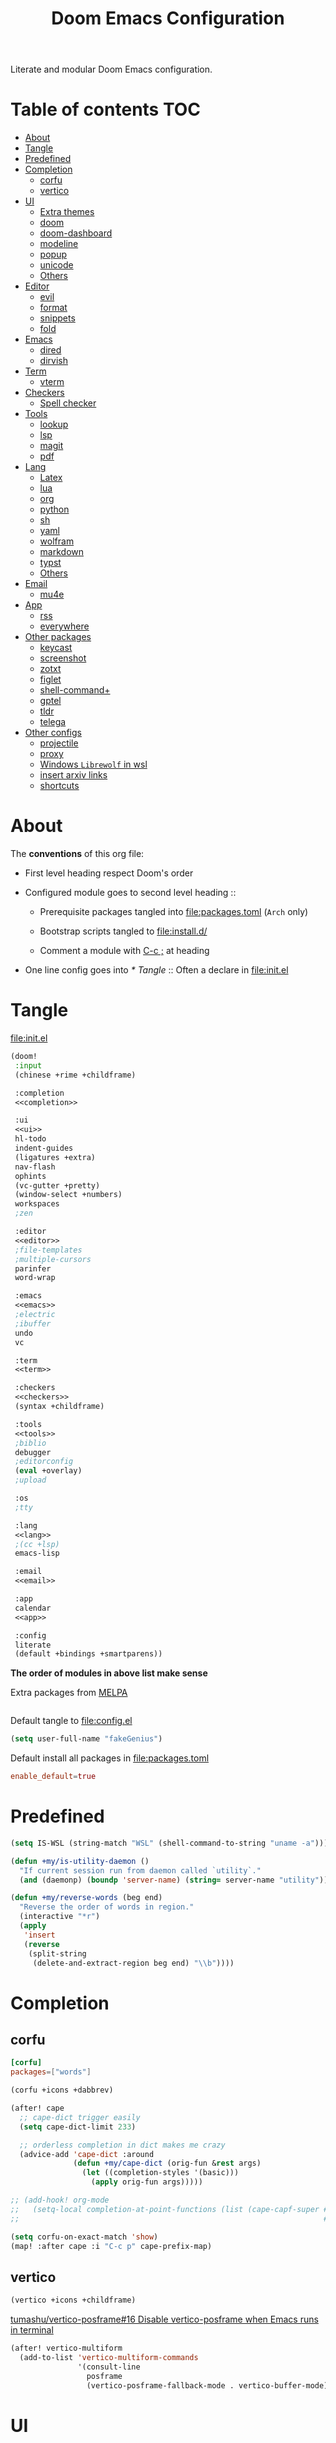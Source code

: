 #+TITLE: Doom Emacs Configuration

Literate and modular Doom Emacs configuration.

* Table of contents :TOC:
- [[#about][About]]
- [[#tangle][Tangle]]
- [[#predefined][Predefined]]
- [[#completion][Completion]]
  - [[#corfu][corfu]]
  - [[#vertico][vertico]]
- [[#ui][UI]]
  - [[#extra-themes][Extra themes]]
  - [[#doom][doom]]
  - [[#doom-dashboard][doom-dashboard]]
  - [[#modeline][modeline]]
  - [[#popup][popup]]
  - [[#unicode][unicode]]
  - [[#others][Others]]
- [[#editor][Editor]]
  - [[#evil][evil]]
  - [[#format][format]]
  - [[#snippets][snippets]]
  - [[#fold][fold]]
- [[#emacs][Emacs]]
  - [[#dired][dired]]
  - [[#dirvish][dirvish]]
- [[#term][Term]]
  - [[#vterm][vterm]]
- [[#checkers][Checkers]]
  - [[#spell-checker][Spell checker]]
- [[#tools][Tools]]
  - [[#lookup][lookup]]
  - [[#lsp][lsp]]
  - [[#magit][magit]]
  - [[#pdf][pdf]]
- [[#lang][Lang]]
  - [[#latex][Latex]]
  - [[#lua][lua]]
  - [[#org][org]]
  - [[#python][python]]
  - [[#sh][sh]]
  - [[#yaml][yaml]]
  - [[#wolfram][wolfram]]
  - [[#markdown][markdown]]
  - [[#typst][typst]]
  - [[#others-1][Others]]
- [[#email][Email]]
  - [[#mu4e][mu4e]]
- [[#app][App]]
  - [[#rss][rss]]
  - [[#everywhere][everywhere]]
- [[#other-packages][Other packages]]
  - [[#keycast][keycast]]
  - [[#screenshot][screenshot]]
  - [[#zotxt][zotxt]]
  - [[#figlet][figlet]]
  - [[#shell-command][shell-command+]]
  - [[#gptel][gptel]]
  - [[#tldr][tldr]]
  - [[#telega][telega]]
- [[#other-configs][Other configs]]
  - [[#projectile][projectile]]
  - [[#proxy][proxy]]
  - [[#windows-librewolf-in-wsl][Windows =Librewolf= in wsl]]
  - [[#insert-arxiv-links][insert arxiv links]]
  - [[#shortcuts][shortcuts]]

* About
The *conventions* of this org file:
- First level heading respect Doom's order

- Configured module goes to second level heading ::
  - Prerequisite packages tangled into [[file:packages.toml]] (=Arch= only)

  - Bootstrap scripts tangled to [[file:install.d/]]

  - Comment a module with [[kbd:][C-c ;]] at heading

- One line config goes into [[* Tangle]] ::
  Often a declare in [[file:init.el]]

* Tangle
[[file:init.el]]
#+begin_src emacs-lisp :tangle init.el :noweb tangle :shebang ";;; init.el -*- lexical-binding: t; -*-\n"
(doom!
 :input
 (chinese +rime +childframe)

 :completion
 <<completion>>

 :ui
 <<ui>>
 hl-todo
 indent-guides
 (ligatures +extra)
 nav-flash
 ophints
 (vc-gutter +pretty)
 (window-select +numbers)
 workspaces
 ;zen

 :editor
 <<editor>>
 ;file-templates
 ;multiple-cursors
 parinfer
 word-wrap

 :emacs
 <<emacs>>
 ;electric
 ;ibuffer
 undo
 vc

 :term
 <<term>>

 :checkers
 <<checkers>>
 (syntax +childframe)

 :tools
 <<tools>>
 ;biblio
 debugger
 ;editorconfig
 (eval +overlay)
 ;upload

 :os
 ;tty

 :lang
 <<lang>>
 ;(cc +lsp)
 emacs-lisp

 :email
 <<email>>

 :app
 calendar
 <<app>>

 :config
 literate
 (default +bindings +smartparens))
#+end_src
*The order of modules in above list make sense*

Extra packages from [[https://melpa.org][MELPA]]
#+begin_src emacs-lisp :tangle packages.el :shebang ";; -*- no-byte-compile: t; -*-\n"
#+end_src

#+PROPERTY: header-args:emacs-lisp :results none
Default tangle to [[file:config.el]]
#+begin_src emacs-lisp :shebang ";;; $DOOMDIR/config.el -*- lexical-binding: t; -*-\n"
(setq user-full-name "fakeGenius")
#+end_src

Default install all packages in [[file:packages.toml]]
#+PROPERTY: header-args:toml :tangle packages.toml
#+begin_src toml
enable_default=true
#+end_src

* Predefined
#+begin_src emacs-lisp
(setq IS-WSL (string-match "WSL" (shell-command-to-string "uname -a")))
#+end_src

#+begin_src emacs-lisp
(defun +my/is-utility-daemon ()
  "If current session run from daemon called `utility`."
  (and (daemonp) (boundp 'server-name) (string= server-name "utility")))
#+end_src

#+begin_src emacs-lisp
(defun +my/reverse-words (beg end)
  "Reverse the order of words in region."
  (interactive "*r")
  (apply
   'insert
   (reverse
    (split-string
     (delete-and-extract-region beg end) "\\b"))))
#+end_src

* Completion
** corfu
#+begin_src toml
[corfu]
packages=["words"]
#+end_src

#+begin_src emacs-lisp :tangle no :noweb-ref completion
(corfu +icons +dabbrev)
#+end_src

#+begin_src emacs-lisp
(after! cape
  ;; cape-dict trigger easily
  (setq cape-dict-limit 233)

  ;; orderless completion in dict makes me crazy
  (advice-add 'cape-dict :around
              (defun +my/cape-dict (orig-fun &rest args)
                (let ((completion-styles '(basic)))
                  (apply orig-fun args)))))

;; (add-hook! org-mode
;;   (setq-local completion-at-point-functions (list (cape-capf-super #'yasnippet-capf
;;                                                                    #'cape-dabbrev #'cape-dict))))
#+end_src

#+begin_src emacs-lisp
(setq corfu-on-exact-match 'show)
(map! :after cape :i "C-c p" cape-prefix-map)
#+end_src

** COMMENT company
+ [ ] fix scroll bar width

=company-ispell= needs word dictionary
#+begin_src toml
[company]
packages=["words"]
#+end_src

#+begin_src emacs-lisp :tangle no :noweb-ref completion
(company +childframe)
#+end_src

** vertico
#+begin_src emacs-lisp :tangle no :noweb-ref completion
(vertico +icons +childframe)
#+end_src

[[https://github.com/tumashu/vertico-posframe/issues/16][tumashu/vertico-posframe#16 Disable vertico-posframe when Emacs runs in terminal]]
#+begin_src emacs-lisp
(after! vertico-multiform
  (add-to-list 'vertico-multiform-commands
               '(consult-line
                 posframe
                 (vertico-posframe-fallback-mode . vertico-buffer-mode))))
#+end_src

* UI
** Extra themes
#+begin_src emacs-lisp :tangle packages.el
(package! ewal-doom-themes)
#+end_src

#+begin_src emacs-lisp
(use-package! ewal-doom-themes)
#+end_src

load wal theme from command line
#+begin_src fish :tangle no
emacs-client -e "(load-theme 'ewal-doom-themes t)"
#+end_src

** doom
#+begin_src emacs-lisp :tangle no :noweb-ref ui
doom
#+end_src

#+begin_src toml
[doom]
packages=[
    "ttf-lxgw-wenkai",      # fixed-patch-serif font
    "ttf-sarasa-gothic-sc", # variable-pitch-font
    "ttf-firacode-nerd"     # for org section 1-2 and lambda
]
#+end_src

*** Themes
restore last selected theme
#+begin_src emacs-lisp
(defun load-in-doom-dir (file-name &optional dir)
  (let* ((dir (or dir doom-user-dir))
         (full-name (expand-file-name file-name dir)))
    (if (file-exists-p full-name)
        (load full-name))))

(load-in-doom-dir "theme.el" doom-cache-dir)
#+end_src

difficult to choose theme? random it
#+begin_src emacs-lisp
(defun +my/random-theme ()
  (interactive)
  (let* ((all-themes (custom-available-themes))
         (next-theme (nth (random (length all-themes)) all-themes)))
    (consult-theme next-theme)))

(map! :leader
      (:prefix "t"
       :desc "Random theme" "t" #'+my/random-theme))
#+end_src

track current theme for later load
#+begin_src emacs-lisp
(defun +my/save-theme (prev new-theme &rest args)
  (let
      ((theme-config-file (expand-file-name "theme.el" doom-cache-dir)))
    (write-region
     (format "(setq doom-theme '%s)\n" new-theme) nil theme-config-file)
    (message "Switch to theme: %s" new-theme)))

(add-variable-watcher 'doom-theme #'+my/save-theme)
#+end_src

*** Fonts
*bold* /italic/ _underline_ +stride+

Set default font size, =WSL= currently not aware dpi settings in
[[file:~/.Xresources]] while float size makes it work on Linux.
[[https://github.com/doomemacs/doomemacs/issues/6131][doomemacs/doomemacs#6131 DPI settings are not respected by "setq doom-font"]]

[[https://github.com/doomemacs/doomemacs/blob/master/docs/faq.org#change-my-fonts][Change my fonts - doom/docs/faq]]
#+begin_src emacs-lisp
(setq +my/font-size (* (if IS-WSL 2 1) 12.0))

(setq doom-font (font-spec :family "Maple NF" :size +my/font-size)
      ;; for quotes in info
      doom-serif-font (font-spec :family "Source Serif Pro" :size +my/font-size)
      ;; for vairable-pitch-mode in text mode
      doom-variable-pitch-font (font-spec :family "Open Sans" :size +my/font-size)
      ;; doom-emoji-font (font-spec :family "Noto Color Emoji")
      doom-symbol-font (font-spec :family "FiraCode Nerd Font"))
#+end_src
Prefer italic comment font

- [ ] fix italic not applied on vertico pos-frame
#+begin_src emacs-lisp
(defun +my/set-comment-font ()
  (set-face-font 'font-lock-comment-face (font-spec :family "Maple NF" :slant 'italic)))

(add-hook 'doom-load-theme-hook #'+my/set-comment-font 90)
#+end_src

Load font setting when (re)load theme
#+begin_src emacs-lisp :tangle no
(add-hook 'doom-load-theme-hook #'doom-init-fonts-h)
#+end_src

** COMMENT emacs-gfs
- [[https://emacs.stackexchange.com/questions/29511/text-scale-for-all-faces-in-buffer][text-scale for all faces in buffer - Emacs Stack Exchange]]
- [[https://so.nwalsh.com/2020/01/08-gfs][Emacs “Global Face Scaling”]]
- [[https://github.com/doomemacs/doomemacs/issues/4211][doomemacs/doomemacs#4211 Make `doom/increase-font-size` to adjust more fonts]]

#+begin_src emacs-lisp :tangle packages.el
(package! emacs-gfs
  :recipe (:host github
           :repo "ndw/emacs-gfs"))
#+end_src
Conflict with [[var:nerd-icons-scale-factor]]

Visual effect preview
#+begin_src python :tangle no
Emacs is the advanced, extensible, customizable, self-documenting editor.
# Emacs is the advanced, extensible, customizable, self-documenting editor.
# Emacs 是一款可扩展可自定义且自带文档的高级editor.
#+end_src

- [ ] display =text-scale-mode-amount= in mode-line
#+begin_src emacs-lisp
;; set a rescale font to cjk charset fonts,
;; so no explicit font size is needed
;; rescale doom-font cause bold font size != regular
(dolist (rescales '(("Ubuntu" . 1.05)
                    ("mononoki" . 1.00)
                    ("Cascadia" . 0.95)
                    ("Sarasa" . 0.95)
                    ("Symbols" . 0.85)
                    ("Kosefont" . 1.10)
                    ("小濑字体" . 1.10)))
  (push rescales face-font-rescale-alist))

(use-package! emacs-gfs
  :config
  (setq gfs/default-face-height 140)
  (setq gfs/resizeable-ignore-faces nil)
  :bind
  (:map evil-normal-state-map
        ("C--" . gfs/shrink-faces)
        ("C-=" . gfs/magnify-faces)))
#+end_src

- [ ] fix font scale in big-font/zen mode
  [[https://emacs.stackexchange.com/a/47092][How to automatically remove a hook provided by a minor mode after disabling t...]]

** doom-dashboard
#+begin_src emacs-lisp :tangle no :noweb-ref ui
doom-dashboard
#+end_src

- [[https://discourse.doomemacs.org/t/how-to-change-your-splash-screen/57][How to change your splash screen - Configuration - Doom Emacs Discourse]]
- [[https://stackoverflow.com/a/25158644][elisp - Read from a file into a Emacs lisp list - Stack Overflow]]

#+begin_src emacs-lisp
(setq fancy-splash-image (expand-file-name "assets/bitmap_512x.png" doom-user-dir))
#+end_src

#+begin_src emacs-lisp
(defun my-weebery-is-always-greater (splash-file-name)
  (require 's)
  (require 'f)
  (let* ((banner (s-split "\n" (f-read splash-file-name) t))
         (longest-line (apply #'max (mapcar #'length banner))))
    (put-text-property
     (point)
     (dolist (line banner (point))
       (insert (+doom-dashboard--center
                +doom-dashboard--width
                (concat line (make-string (max 0 (- longest-line (length line))) 32)))
               "\n"))
     'face 'doom-dashboard-banner)))

(let ((splash-file-name (expand-file-name "assets/bcc.txt" doom-user-dir)))
  (if (file-exists-p splash-file-name)
    (setq +doom-dashboard-ascii-banner-fn (lambda () (my-weebery-is-always-greater splash-file-name)))))
#+end_src

** modeline
#+begin_src toml
[modeline]
packages=["otf-comicshanns-nerd"]
#+end_src

#+begin_src emacs-lisp :tangle no :noweb-ref ui
modeline
#+end_src

custom doom-modeline font, valid on startup and persist after [[fn:doom/reload-theme]]
#+begin_src emacs-lisp
(defun +my/set-mode-line-font ()
  (set-face-font 'mode-line (font-spec :family "ComicShannsMono Nerd Font" :size (+ +my/font-size 1.5)))
  (set-face-font 'mode-line-inactive (font-spec :family "ComicShannsMono Nerd Font" :size (+ +my/font-size 1.5))))

(add-hook 'doom-load-theme-hook #'+my/set-mode-line-font 90)
#+end_src

[[https://github.com/seagle0128/doom-modeline/issues/194][one single modeline when split]]

** popup
#+begin_src emacs-lisp :tangle no :noweb-ref ui
(popup +defaults)
#+end_src

#+begin_src emacs-lisp
(setq split-width-threshold 120)
#+end_src

Prefer stack at right for following info windows, since they are fill-columned
#+begin_src emacs-lisp
(set-popup-rules!
  '(("^\\*\\([Hh]elp\\|Apropos\\)"  ; help messages
     :side right :size 80 :slot 2 :vslot -8 :select t)
    ("^\\*\\(?:Wo\\)?Man "
     :side right :size 80 :vslot -6 :select t)
    ("^\\*info\\*$"
     :side right :size 80 :slot 2 :vslot 2 :select t)))
#+end_src

** unicode
#+begin_src toml
[unicode]
packages=[
    "quivira",              # org ellipsis ⤵
    "ttf-sarasa-gothic-sc", # ￢
    "ttf-dejavu-nerd",      # org section 3 ✸
    "tex-gyre-fonts"        # ∈
]
#+end_src

#+begin_src emacs-lisp :tangle no :noweb-ref ui
unicode
#+end_src

*** change font by block
To get unicode block name for a character, [[kbd:SPC h ']] on it to get it's lexical
code, and search in [[https://en.wikipedia.org/wiki/Plane_(Unicode)][Plane (Unicode) - Wikipedia]]

Doom's way of change unicode font, but it will be shadowed by
[[fn:doom-init-fonts-h]] if [[var:doom-symbol-font]] is set.
#+begin_src emacs-lisp :tangle no
(after! unicode-fonts
  (dolist (unicode-block '("Letterlike Symbols" "Supplemental Arrows-B"))
    (push "Quivira" (cadr (assoc unicode-block unicode-fonts-block-font-mapping)))))
#+end_src

Add to [[var:after-setting-font-hook]] not work well, font display diffs after
[[fn:doom/reload-theme]]
#+begin_src emacs-lisp :tangle no
(defun +my/unicode-fonts ()
  (dolist (unicode-block '("Letterlike Symbols" "Supplemental Arrows-B"))
    (push "Quivira" (cadr (assoc unicode-block unicode-fonts-block-font-mapping)))))
(add-hook 'after-setting-font-hook #'+my/unicode-fonts 60)
#+end_src

Add hook but with [[fn:set-fontset-font]] succeed
#+begin_src emacs-lisp
(defun +my/unicode-fonts ()
  (dolist (range '((#x2900 . #x297f))) (set-fontset-font t range "Quivira"))
  (dolist (chars '("￢")) ; keywords in code ligatures
     (set-fontset-font t (string-to-char chars) "Sarasa Gothic SC"))
  (dolist (chars '("∈" "∉" "⋃" "∖" "⨂"))
     (set-fontset-font t (string-to-char chars) "TeX Gyre Adventor"))
  (dolist (chars '("𝔹" "ℕ" "ℝ" "𝕊" "ℤ"))
     (set-fontset-font t (string-to-char chars) "Quivira")))
(add-hook 'after-setting-font-hook #'+my/unicode-fonts 60)
#+end_src
see more in [[https://idiocy.org/emacs-fonts-and-fontsets.html][Emacs, fonts and fontsets]]

*** Chinese fonts
- [[https://rongcuid.github.io/posts/2021-04-02-Doom-Emacs-CJK.html][Rongcui Dong's Site - 如何在 Doom Emacs 中设置中文]]
- [[https://github.com/hick/emacs-chinese#org-的中文问题][GitHub - hick/emacs-chinese: Emacs 相关中文问题以及解决方案]]

#+begin_src emacs-lisp
(defun +my/cjk-font ()
  (dolist (charset '(han))
    (set-fontset-font (frame-parameter nil 'font) charset
                      (font-spec :family "Maple SC NF"))))

(add-hook 'after-setting-font-hook #'+my/cjk-font)
#+end_src

** Others
#+begin_src emacs-lisp
(after! nerd-icons
  (setq nerd-icons-scale-factor 0.9))
#+end_src

Transparency
#+begin_src emacs-lisp
(set-frame-parameter (selected-frame) 'alpha '(85 . 50))
(add-to-list 'default-frame-alist '(alpha . (85 . 50)))

(defun toggle-transparency ()
  (interactive)
  (let ((alpha (frame-parameter nil 'alpha)))
    (set-frame-parameter
     nil 'alpha
     (if (eql (cond ((numberp alpha) alpha)
                    ((numberp (cdr alpha)) (cdr alpha))
                    ;; Also handle undocumented (<active> <inactive>) form.
                    ((numberp (cadr alpha)) (cadr alpha)))
              100)
         '(85 . 50) '(100 . 100)))))

(map! :leader
      (:prefix "t"
       :desc "Toggle transparency"    "T" #'toggle-transparency))
#+end_src

Line numbers
#+begin_src emacs-lisp
(setq display-line-numbers-type nil)
#+end_src

notify initial time
#+begin_src emacs-lisp
(defun notify-init-time ()
  (require 'notifications)
  (notifications-notify
   :image-path (expand-file-name "assets/notify.jpg" doom-user-dir)
   :title "Daemon"
   :sound-name "bell"
   :body (format "Initialed in %0.3fs" doom-init-time)))

(if (+my/is-utility-daemon)
  (add-hook 'doom-init-ui-hook #'notify-init-time))
#+end_src

* Editor
** evil
#+begin_src emacs-lisp :tangle no :noweb-ref editor
(evil +everywhere)
#+end_src

#+begin_src emacs-lisp
(after! evil
  (setq evil-kill-on-visual-paste nil)
  ;; Disabling cursor movement when exiting insert mode
  (setq evil-move-cursor-back nil))
#+end_src

** format
#+begin_src emacs-lisp :tangle no :noweb-ref editor
(format +onsave)
#+end_src

- [ ] Add packages from headings in [[* Lang]] section

#+begin_src toml
[format]
packages=[
    "prettier",
    "shfmt",
    "clang-format-static-bin",
    "python-black"
]
#+end_src

** snippets
#+begin_src emacs-lisp :tangle no :noweb-ref editor
snippets
#+end_src

#+begin_src emacs-lisp
(setq +snippets-dir
      (expand-file-name "~/Documents/Templates/snippets"))
#+end_src

** fold
#+begin_src emacs-lisp :tangle no :noweb-ref editor
fold
#+end_src

work for =org-ellipsis= and fold in code mode
#+begin_src emacs-lisp
(setq +fold-ellipsis "⤵")
#+end_src

* Emacs
** dired
#+begin_src emacs-lisp :tangle no :noweb-ref emacs
(dired +dirvish +icons)
#+end_src

#+begin_src emacs-lisp
(after! dired
  (setq delete-by-moving-to-trash t)
  ;; (dired-kill-when-opening-new-dired-buffer t)
  (setq dired-listing-switches
        "-l --almost-all --sort=time --human-readable --time-style=long-iso --group-directories-first --no-group")
  ;; Dirvish respects all the keybindings in `dired-mode-map'
  (map! :map dired-mode-map
        :n "e" #'dired-create-empty-file
        :n "." #'dired-omit-mode))
#+end_src

no =dired-mode= buffers in [[kbd:SPC b b]]
#+begin_src emacs-lisp
(remove-hook 'doom-real-buffer-functions 'doom-dired-buffer-p)
#+end_src

#+begin_src emacs-lisp
(after! dired-x
  ;; Make dired-omit-mode hide all "dotfiles"
  (setq dired-omit-files
        (concat dired-omit-files "\\|^\\..*$")))
#+end_src

Additional syntax highlighting for dired
#+begin_src emacs-lisp
(after! diredfl
  (set-face-attribute 'diredfl-dir-name nil :bold t))
#+end_src

** dirvish
#+begin_src toml
[dirvish]
packages=[
    "fd",
    "imagemagick",
    # "ffmpegthumbnailer", # may require pipewire-jack
    "mediainfo",
    # "tar", # include in =base=
    "unzip"
]
#+end_src

#+begin_src emacs-lisp
(use-package! dirvish
  :commands (dirvish dirvish-side)
  :init
  (map!
   (:leader
    :desc "dirvish" "-" #'dirvish
    :prefix "o"
    :desc "dirvish-side" "s" #'dirvish-side))
  :custom
  (dirvish-side-width 25)
  (dirvish-quick-access-entries
   '(("h" "~/"                          "Home")
     ("d" "~/Downloads/"                "Downloads")
     ("c" "~/.config/"                  "Config")
     ("D" "~/Documents/"                "Documents")
     ("l" "~/lib/"                      "Personal Library")
     ("L" "~/.local/lib/"               "Library")
     ("m" "/mnt/"                       "Mounts")
     ("n" "~/.Nextcloud/"               "Nextcloud")
     ("p" "~/Pictures/"                 "Pictures")
     ("t" "~/.local/share/Trash/files/" "TrashCan")))
  :config
  (dirvish-side-follow-mode)
  (appendq! dirvish-attributes '(collapse git-msg))
  (map!
   :map dirvish-mode-map
   :gn "M-l"  #'dirvish-ls-switches-menu
   :gn "M-m"  #'dirvish-mark-menu
   :gn "M-v"  #'dirvish-vc-menu
   :n "g TAB" #'dirvish-emerge-toggle-current-group
   :gn "o"    #'dirvish-quicksort
   :gn "y"    #'dirvish-yank-menu
   :gn "S"    #'dirvish-cd-into-vterm))
#+end_src

Replace =/home/$user= to =~=
#+begin_src emacs-lisp
(defun +my/home-to-tide (file)
  "Replace /home/$user in FILE to ~."
  (let ((home (getenv "HOME"))
        (file-name (concat file)))
    (if (s-starts-with? home file-name)
        (s-replace home "~" file-name)
      file-name)))

(defun +my/dirvish-copy-file-path (&optional multi-line)
  "Copy filepath of marked files.
If MULTI-LINE, make every path occupy a new line."
  (interactive "P")
  (let* ((files (mapcar #'file-local-name (dired-get-marked-files)))
         (related-files (mapcar #'+my/home-to-tide files))
         (names (mapconcat #'identity related-files (if multi-line "\n" " "))))
    (dirvish--kill-and-echo (if multi-line (concat "\n" names) names))))

(after! dirvish
 (advice-add 'dirvish-copy-file-path :override #'+my/dirvish-copy-file-path))
#+end_src

* Term
** vterm
#+begin_src toml
[vterm]
packages=[
    "libvterm",
    "cmake",
    "inetutils" # =hostname= command
]
#+end_src

#+begin_src emacs-lisp :tangle no :noweb-ref term
vterm
#+end_src

tweak from ~doom doctor~
#+begin_src emacs-lisp :tangle no
(setq shell-file-name (executable-find "bash"))
(setq-default vterm-shell (executable-find "fish"))
(setq-default explicit-shell-file-name (executable-find "fish"))
#+end_src

[[https://emacs.stackexchange.com/questions/24330/have-a-function-to-disable-close-confirmation-on-terms-work-on-all-terms-but-sh][have a function to disable close confirmation on terms. work on all terms but...]]
#+begin_src emacs-lisp
(defun set-no-process-query-on-exit ()
  (let ((proc (get-buffer-process (current-buffer))))
    (when (processp proc)
      (set-process-query-on-exit-flag proc nil))))

(after! vterm
  (if (+my/is-utility-daemon)
      (add-hook 'vterm-mode-hook #'set-no-process-query-on-exit)))
#+end_src

#+begin_src emacs-lisp
(defun +my/vterm-switch ()
  "Switch to vterm buffer in `Term' workspace.
If `Term' workspace not exist, create it.
If no vterm buffer in `Term' workspace, create it."
  (interactive)
  (+workspace-switch "Term" t)
  (let ((vterm-buffer
         ;; return first vterm buffer in `Term' workspace
         (catch 'foo
           (dolist (buffer (+workspace-buffer-list))
             (let ((bn (buffer-name buffer)))
               (when (and bn
                          ;; https://stackoverflow.com/a/2238589
                          (with-current-buffer bn
                            (eq major-mode 'vterm-mode)))
                 (throw 'foo bn))))))
        (display-buffer-alist))
    (if vterm-buffer
        (switch-to-buffer vterm-buffer)
      ;; create vterm buffer if not exist
      (+vterm/here t))))

(map! :leader
 :prefix "TAB"
 :desc "Switch to vterm buffer" "v" #'+my/vterm-switch)
#+end_src

#+begin_src emacs-lisp
(defun +my/vterm-cd-project-root ()
  (interactive)
  (vterm-send-string "cd $PROOT")
  (vterm-send-return))

(after! vterm
  (setq vterm-buffer-name-string "%s - vterm"
        vterm-ignore-blink-cursor nil)
  (map! :leader
        (:prefix "o"
         ;; vterm to current file directory (not project root)
         ;; use `C-Return' to project root
         :desc "Toggle vterm popup" "t" (cmd!! #'+vterm/toggle t)
         :desc "Open vterm here" "T" (cmd!! #'+vterm/here t)))
  ;; TODO fixed-pitch in bpytop like
  ;; (add-hook 'vterm-mode-hook
  ;;           (lambda ()
  ;;             (set (make-local-variable 'buffer-face-mode-face) 'fixed-pitch
  ;;                  (buffer-face-mode t))))
  (define-key vterm-mode-map (kbd "M-q") #'vterm-send-escape)
  (define-key vterm-mode-map [ (control return) ] #'+my/vterm-cd-project-root)
  (dolist (num (number-sequence 0 9))
      (define-key vterm-mode-map (kbd (format "M-%d" num)) nil)))
#+end_src

*** save vterm buffers with command history
[[https://github.com/akermu/emacs-libvterm/issues/666][akermu/emacs-libvterm#666 Integrate with desktop-save-mode]]
[[https://bmag.github.io/2015/12/26/desktop.html][Desktop-Save Mode]]
[[https://github.com/Bad-ptr/persp-mode.el#custom-saveload-buffer-function-example][GitHub - Bad-ptr/persp-mode.el: named perspectives(set of buffers/window conf...]]
[[doom:modules/ui/workspaces/config.el::263][examples in doom config]]

No text properties saved.
#+begin_src emacs-lisp
(after! persp-mode
  ;; vterm
  (persp-def-buffer-save/load
   :mode 'vterm-mode :tag-symbol 'def-vterm-buffer
   :save-vars '(default-directory)
   :save-function (lambda (buf tag vars)
                    (list tag (buffer-name buf) vars
                          (string-trim-right (buffer-string))))
                          ;; no face and other text properties saved
                          ;; (string-trim-right (buffer-substring-no-properties (point-min) (point-max)))))
   :load-function (lambda (savelist &rest _)
                    (cl-destructuring-bind (_ buf-name vars buf-string) savelist
                      (let ((default-directory (alist-get 'default-directory vars)))
                        (require 'vterm)
                        (with-current-buffer (get-buffer-create buf-name)
                          (insert buf-string)
                          (vterm-mode)))))))
#+end_src

*** =S= cd into =dirvish= current directory
like =ranger=
#+begin_src emacs-lisp
(defun dirvish-cd-into-vterm ()
  "Switch into recent vterm buffer, and cd into `default-directory` of dirvish buffer."
  (interactive)
  (let ((cur-dirvish-dir default-directory)
        (vterm-buffer (catch 'foo
                       (dolist (buffer (+workspace-buffer-list))
                         (let ((bn (buffer-name buffer)))
                           (when (and bn
                                      ;; https://stackoverflow.com/a/2238589
                                      (with-current-buffer bn
                                        (eq major-mode 'vterm-mode)))
                             (throw 'foo bn)))))))
    (dirvish-quit)
    (if vterm-buffer
        (let ((cur-vterm-dir (with-current-buffer vterm-buffer
                                  default-directory)))
          (switch-to-buffer vterm-buffer)
          (unless (or (string= cur-vterm-dir cur-dirvish-dir)
                      (not (vterm--safe-send-p)))
            ; NOTE only fish shell support directory jump by dir-name
            ;      add space to ignore command from history
            (vterm-send-string (concat " " (file-relative-name cur-dirvish-dir cur-vterm-dir)))
            (vterm-send-return)))
      (with-temp-buffer (setq-local default-directory cur-dirvish-dir)
                        (+vterm/here t)))))
#+end_src

!!! Just ensure no one type ~rm -rf~ before navigate in =dirvish=.
#+begin_src emacs-lisp
(defun vterm--safe-send-p ()
  "Tell if current point safe to send string (no input after prompt)."
  (let ((flag (save-excursion
                (vterm-reset-cursor-point)
                (evil-collection-vterm-append)
                (vterm--at-prompt-p))))
    (evil-normal-state)
    flag))
#+end_src

* Checkers
** Spell checker
#+begin_src toml
[spell]
packages=["aspell", "aspell-en"]
#+end_src

#+begin_src emacs-lisp :tangle no :noweb-ref checkers
(spell +flyspell
       +everywhere)
#+end_src

** COMMENT grammar
#+begin_src toml
[grammar]
packages=["languagetool"]
#+end_src

#+begin_src emacs-lisp :tangle no :noweb-ref checkers
grammar
#+end_src

disable annoying =writegood-mode=
#+begin_src emacs-lisp :tangle packages.el
(package! writegood-mode
  :disable t)
#+end_src

* Tools
** COMMENT editorconfig
#+begin_src toml
[editorconfig]
packages=["emacs-editorconfig-git"]
#+end_src

#+begin_src emacs-lisp :tangle no :noweb-ref tools
editorconfig
#+end_src

** COMMENT docker
#+begin_src toml
[docker]
packages=["dockfmt"]
#+end_src

#+begin_src emacs-lisp :tangle no :noweb-ref tools
docker
#+end_src

** lookup
#+begin_src toml
[lookup]
packages=["sqlite", "wordnet-cli"]
#+end_src

#+begin_src emacs-lisp :tangle no :noweb-ref tools
(lookup
 +docsets
 +dictionary)
#+end_src

#+begin_src emacs-lisp
(add-to-list '+lookup-provider-url-alist '("Brave" "https://search.brave.com/search?q=%s"))
#+end_src

** lsp
#+begin_src emacs-lisp :tangle no :noweb-ref tools
(lsp +eglot)
#+end_src

** magit
#+begin_src emacs-lisp :tangle no :noweb-ref tools
magit
#+end_src

[[https://github.com/TheLocehiliosan/yadm][GitHub - TheLocehiliosan/yadm: Yet Another Dotfiles Manager]]
[[https://www.reddit.com/r/emacs/comments/gjukb3/yadm_magit/][reddit:yadm+magit]]

#+begin_src emacs-lisp
(use-package! tramp
  :commands yadm-status
  :init
  (defun yadm-status ()
    (interactive)
    (magit-status "/yadm::"))
  (map! :leader
        (:prefix "g"
         :desc "yadm-status" "a" #'yadm-status))
  :config
  (add-to-list 'tramp-methods
               '("yadm"
                 (tramp-remote-shell "/bin/bash")
                 (tramp-remote-shell-args ("-c"))
                 (tramp-login-program "yadm")
                 (tramp-login-args (("enter"))))))
#+end_src

If you use =fish= shell, you may change ~fish_prompt~. see [[file:~/.config/fish/config.fish]]

[[fn:magit-stage]] (visually stage hunks) may not work in =yadm=, which cause emacs
to hang, use [[kbd:E s]] ([[fn:magit-ediff-stage]]) instead.
[[https://github.com/magit/magit/issues/719][magit/magit#719 Magit process hangs when trying to stage a hunk]]

** pdf
#+begin_src emacs-lisp :tangle no :noweb-ref tools
pdf
#+end_src

default pdf viewer in emacs
[[http://alberto.am/2020-04-11-pdf-tools-as-default-pdf-viewer.html][pdf-tools as the default PDF viewer in Emacs]]

#+begin_src emacs-lisp
(after! pdf-tools
  (setq-default pdf-view-display-size 'fit-width))

(after! latex (setq +latex-viewers '(pdf-tools evince okular)))

;; to have the buffer refresh after compilation
(add-hook 'TeX-after-compilation-finished-functions
          #'TeX-revert-document-buffer)

;; always use midnight view mode
(add-hook! 'pdf-view-mode-hook #'pdf-view-midnight-minor-mode)
#+end_src

Selection in =pdf-tools= when evil mode enabled
[[https://github.com/doomemacs/doomemacs/issues/6286#issuecomment-1870216583][doomemacs/doomemacs#6286 `evil` interfering with PDF text selection/highlight...]]

Correct the file name path if it is a WSL path in Windows or an absolute path
inadvertently synced with a network disk. For =pdf-sync-view=, the source file
was correctly identified only after making this adjustment.
#+begin_src emacs-lisp
(defun +my/synced-true-path (filename)
  "Rewrite the FILENAME assuming it from synced netdisk (or WSL).

When from netdisk, ensure they have same directory structure with
respect to your home."
  (if (s-starts-with-p "//wsl.localhost" filename)
      (setq filename (replace-regexp-in-string "^//wsl.localhost/\\w+" "" filename)))
  (unless (s-starts-with-p (getenv "HOME") filename)
    (setq filename (replace-regexp-in-string "^/home/\\w+" (getenv "HOME") filename)))
  filename)

(defun +my/pdf-sync-backward-search (x y)
  "Go to the source corresponding to image coordinates X, Y.

Try to find the exact position, if
`pdf-sync-backward-use-heuristic' is non-nil."
  (cl-destructuring-bind (source finder)
      (pdf-sync-backward-correlate x y)
    (setq source (+my/synced-true-path source))
    (pop-to-buffer (or (find-buffer-visiting source)
                       (find-file-noselect source))
                   pdf-sync-backward-display-action)
    (push-mark)
    (funcall finder)
    (run-hooks 'pdf-sync-backward-hook)))

(advice-add 'pdf-sync-backward-search :override #'+my/pdf-sync-backward-search)
#+end_src

Auto view =.ps= file
#+begin_src emacs-lisp
(add-hook 'ps-mode-hook 'doc-view-toggle-display)
#+end_src

* Lang
** COMMENT julia
#+begin_src toml
[julia]
packages=["julia-bin"]
#+end_src

#+begin_src emacs-lisp :tangle no :noweb-ref lang
(julia +lsp +tree-sitter)
#+end_src

If we want table output without ~:results output~
#+begin_src julia :tangle no
import Pkg; Pkg.add("DataFrames")
import Pkg; Pkg.add("CSV")
#+end_src

also one need to enable [[doom-module::lang ess]], see
[[https://orgmode.org/worg/org-contrib/babel/languages/ob-doc-julia.html][Julia Code Blocks in Babel]]

** Latex
#+begin_src toml
[latex]
packages=[
    "miktex", "texlab",
    # for `latexindent.pl` to work, which is called by `+format/buffer`
    "perl-yaml-tiny", "perl-file-homedir"
]
#+end_src

#+begin_src emacs-lisp :tangle no :noweb-ref lang
(latex
 +lsp
 +fold
 +cdlatex)
#+end_src

#+begin_src emacs-lisp
(after! evil-tex
  (setq evil-tex-include-newlines-in-envs nil
        evil-tex-select-newlines-with-envs nil))
#+end_src

=cdlatex=
#+begin_src emacs-lisp
(map! :map cdlatex-mode-map
  :i "TAB" #'cdlatex-tab)
#+end_src

[[https://github.com/minad/cape?tab=readme-ov-file#super-capf---merging-multiple-capfs][GitHub - minad/cape: 🦸cape.el - Completion At Point Extensions]]
#+begin_src emacs-lisp
(setq-hook! 'LaTeX-mode-hook completion-at-point-functions
            (list (cape-capf-super #'cape-dabbrev #'cape-dict)))
#+end_src

retain =.bbl= as it required by APS journals.
=synctex.gz= kept to sync tex view.
#+begin_src emacs-lisp
(after! latex
  (setq LaTeX-clean-intermediate-suffixes
        (seq-difference LaTeX-clean-intermediate-suffixes
                        '("\\.bbl" "\\.synctex\\.gz"))))
#+end_src

add =XeTeX= mode in =TeX/LaTeX=
[[https://tex.stackexchange.com/a/21205][emacs - AUCTeX and XeTeX - TeX - LaTeX Stack Exchange]]
#+begin_src emacs-lisp
(after! tex
  (add-to-list 'TeX-command-list
               '("XeLaTeX" "%`xelatex%(mode) %(extraopts) %S%(PDFout)%' %t" TeX-run-TeX nil t)))
#+end_src

[[fn:latex-indent]] [[fn:LaTeX-fill-buffer]]
[[https://github.com/lassik/emacs-format-all-the-code/issues/127][lassik/emacs-format-all-the-code#127 LaTeX formatting]]

[[fn:+format/buffer]]
default installed by =miktex=
[[https://github.com/cmhughes/latexindent.pl][GitHub - cmhughes/latexindent.pl: Perl script to add indentation (leading hor...]]
#+begin_src emacs-lisp
(after! apheleia
  (set-formatter! 'latexindent '("latexindent" "-l" "-r" "--logfile=/dev/null")
    :modes '(LaTeX-mode)))
#+end_src

[[https://tex.stackexchange.com/questions/254539/latextidy-in-emacs][formatting - LaTeXTidy in Emacs - TeX - LaTeX Stack Exchange]]

** lua
#+begin_src toml
[lua]
packages=["lua-language-server"]
#+end_src

#+begin_src emacs-lisp :tangle no :noweb-ref lang
(lua +lsp)
#+end_src

lsp support
#+begin_src emacs-lisp
(after! lua-mode
  (setq lsp-clients-lua-language-server-bin "/usr/bin/lua-language-server")
  (setq lsp-clients-lua-language-server-main-location "/usr/lib/lua-language-server/bin/main.lua")
  (setq lsp-clients-lua-language-server-args '("-E" "--logpath" "/tmp/lua-language-server"))
  ;; (lsp-clients-lua-language-server-command '("lua-language-server" "-E"))
  (setq lsp-clients-lua-language-server-command nil))
#+end_src

ligatures
#+begin_src emacs-lisp
(after! lua-mode
  (set-ligatures! 'lua-mode
    :def "function"
    :return "return"
    :and "and"
    :or "or"
    :not "not"
    :true "true"
    :false "false"
    :for "for"))
#+end_src

** org
#+begin_src toml
[org]
packages=[
    "xclip",
    "maim",
    "graphviz"
]
#+end_src

#+begin_src emacs-lisp :tangle no :noweb-ref lang
(org
 +hugo
 +dragndrop
 +jupyter
 +noter
 +present
 +pandoc
 +pretty
 +roam2)
#+end_src

*** COMMENT org superstar
#+begin_src emacs-lisp
(package! org-superstar :disable t)
#+end_src

#+begin_src emacs-lisp
(setq org-highlight-latex-and-related '(native))
#+end_src

[2024-04-19 Fri]
wait for new org module bump
[[https://github.com/doomemacs/doomemacs/commit/5b7d6763f8f899e556c7c5d89556bf39a1c81f64][revert: org · doomemacs/doomemacs@5b7d676 · GitHub]]

*Never* enable =+pretty=
[[https://github.com/doomemacs/doomemacs/commit/68136f7ff9444504a5dac93c80e0bca600ae4e1a][lang/org: add +pretty flag; move org-superstar · doomemacs/doomemacs@68136f7 ...]]

It cause many other hooks (like [[var:sh-mode-local-vars-hook]]) called when opening
org file (just because you have that lang src block inside).

*** agenda
#+begin_src emacs-lisp
(setq org-directory "~/Documents/org/"
      org-agenda-files '("agenda/todos.org" "agenda/projects.org")
      org-agenda-start-with-log-mode t
      org-agenda-prefix-format '((agenda . " %i %-12:c%?-12t% s")
                                 (todo   . " ")
                                 (tags   . " %i %-12:c")
                                 (search . " %i %-12:c"))
      org-log-done 'time
      org-log-into-drawer t
      org-startup-numerated t
      org-image-actual-width 400
      org-duration-format '((special . h:mm))
      org-startup-with-inline-images t
      org-refile-targets '(("archive.org" :maxlevel . 1)
                           ("projects.org")))
#+end_src

[[https://emacs.stackexchange.com/a/7840][saving - How do I automatically save org-mode buffers? - Emacs Stack Exchange]]
#+begin_src emacs-lisp
(after! org
  ;;(org-clock-persist 'history)
  (org-clock-persistence-insinuate)
  (advice-add 'org-refile :after 'org-save-all-org-buffers)
  (advice-add 'org-agenda-quit :before 'org-save-all-org-buffers))
#+end_src

custom agenda view from
[[https://www.labri.fr/perso/nrougier/GTD/index.html#org9f2e38c][Get Things Done with Emacs]]
#+begin_src emacs-lisp
(setq org-agenda-custom-commands
      '(("g" "Get Things Done (GTD)"
         ((agenda ""
                  ((org-agenda-skip-function
                    '(org-agenda-skip-entry-if 'deadline))
                   (org-deadline-warning-days 0)
                   (org-agenda-start-day "-1d")
                   (org-agenda-span 4)))
          (todo "STRT"
                ((org-agenda-skip-function
                  '(org-agenda-skip-entry-if 'deadline))
                 (org-agenda-prefix-format "  %i %-12:c [%e] ")
                 (org-agenda-overriding-header "\nTasks\n")))
          (tags-todo "inbox"
                     ((org-agenda-prefix-format "  %?-12t% s")
                      (org-agenda-overriding-header "\nInbox\n")))
          (tags "CLOSED>=\"<today>\""
                ((org-agenda-overriding-header "\nCompleted today\n")))))))
#+end_src

#+begin_src emacs-lisp
(after! org-capture
  (setq org-capture-templates
        `(("i" "Inbox" entry (file "agenda/todos.org")
           "* TODO %?\n%U\n%i" :empty-lines 1 :prepend t)
          ("@" "Inbox [mu4e]" entry (file "agenda/todos.org")
           "* TODO Reply to \"%a\"\n%U\n%i" :empty-lines 1 :prepend t)
          ("n" "Inbox [note]" entry (file "agenda/todos.org")
           "* TODO [%a] %? %^G\n%U\n%i" :empty-lines 1 :prepend t))))
#+end_src

[[https://stackoverflow.com/a/50875921][emacs - org-mode capture : dynamic file name - Stack Overflow]]
[[https://github.com/daviwil/emacs-from-scratch/blob/c55d0f5e309f7ed8ffa3c00bc35c75937a5184e4/init.el][emacs-from-scratch/init.el at c55d0f5e309f7ed8ffa3c00bc35c75937a5184e4 · davi...]]

*** org-babel
Skip executing org source blocks within commented headings. To optimize, consider advicing [[fn:org-babel-map-executables]]
#+begin_src emacs-lisp
(defun +my/org-babel-execute-buffer (&optional arg)
  "Execute source code blocks in a buffer.
Call `org-babel-execute-src-block' on every source block in
the current buffer."
  (interactive "P")
  (org-babel-eval-wipe-error-buffer)
  (org-save-outline-visibility t
    (org-babel-map-executables nil
      (unless (org-in-commented-heading-p)
        (if (memq (org-element-type (org-element-context))
                  '(babel-call inline-babel-call))
            (org-babel-lob-execute-maybe)
          (org-babel-execute-src-block arg))))))

(advice-add 'org-babel-execute-buffer :override #'+my/org-babel-execute-buffer)
#+end_src

*** jupyter
#+begin_src toml
[jupyter]
packages=["jupyter-notebook"]
#+end_src

start session only when exactly execute it.
#+begin_src emacs-lisp
(after! 'jupyter
  (setq jupyter-org-auto-connect nil))
#+end_src

[[https://github.com/doomemacs/doomemacs/issues/7354][doomemacs/doomemacs#7354 Jupyter fails to function after upgrade]]
#+begin_src emacs-lisp
(with-eval-after-load 'ob-jupyter
 (org-babel-jupyter-aliases-from-kernelspecs))
#+end_src

~:text/html~ output support
#+begin_src emacs-lisp :tangle no
(after! ob-jupyter
  (push :text/html jupyter-org-mime-types))
#+end_src

To view contents of =.ipynb= file, see
[[https://github.com/astoff/code-cells.el][GitHub - astoff/code-cells.el: Emacs utilities for code split into cells, inc...]]

*** jupyter+
#+begin_src emacs-lisp :tangle packages.el
(package! jupyter+
  :recipe (:local-repo "~/lib/jupyter+/"))
#+end_src

#+begin_src emacs-lisp
(use-package! jupyter+
  :after jupyter
  :config
  ;; with multiple output and =:async yes=, text mass up after `example` block
  (setq org-babel-min-lines-for-block-output 256))

(map! :map jupyter-org-interaction-mode-map
      :n "\\" #'jupyter-org-transient)
#+end_src

Intent mainly with [[file:::wolfram in jupyter]], respect to doom's org babel lazy load
#+begin_src emacs-lisp
(defvar +my/jupyter-langs '()
  "A list of language that use jupyter override.")

(add-hook '+org-babel-load-functions
  (defun +org-babel-load-jupyter-override-h (lang)
    ;; don't multi run `org-babel-jupyter-override-src-block'
    (unless (boundp (intern (format "org-babel-header-args:%s" lang)))
      (when-let ((lang-name (symbol-name lang))
                 (_ (member lang-name +my/jupyter-langs)))
        (require 'jupyter)
        (require 'ob-jupyter)
        (org-babel-jupyter-override-src-block lang-name))))
  90)
#+end_src

*** ob-async
Session async have been include in org mode, see how to implement async using built in method.
[[https://github.com/jackkamm/ob-session-async][GitHub - jackkamm/ob-session-async: Asynchronous org-mode session evaluation]]
[[https://github.com/emacs-mirror/emacs/blob/a7cb220523d881449a2dba683e7358b3312fd482/etc/ORG-NEWS#L863][emacs/etc/ORG-NEWS at a7cb220523d881449a2dba683e7358b3312fd482 · emacs-mirror...]]

This branch mainly fix =apply: Wrong number of arguments= of advice [[fn:ob-async-org-babel-execute-src-block]]
[[https://github.com/astahlman/ob-async/pull/96][astahlman/ob-async#96 Update signature and skip :session blocks by stsquad]]

#+begin_src emacs-lisp :tangle packages.el
(unpin! ob-async)
(package! ob-async
  :recipe (:host github
           :repo "stsquad/ob-async"
           :branch "update-signature-skip-session"))
#+end_src

Disable doom's "maybe" advice around, run after it add the advice.
#+begin_src emacs-lisp
(add-hook 'org-load-hook
          (lambda ()
            (advice-remove 'ob-async-org-babel-execute-src-block #'+org-babel-disable-async-maybe-a)) 90)
#+end_src

*** org-noter
#+begin_src emacs-lisp
(after! org-noter
  (org-noter-set-doc-split-fraction '(0.75 . 0.25)))
#+end_src

*** org-roam
#+begin_src emacs-lisp
(setq org-roam-directory (expand-file-name "roam/" org-directory))
(after! org-roam
  (setq org-roam-dailies-capture-templates
   '(("d" "default" entry "* %?\n[%<%Y-%m-%d %H:%M>]\n"
      :if-new (file+head "%<%Y-%m-%d>.org" "#+title: %<%Y-%m-%d>\n")))))
#+end_src

*** others
[[kbd:SPC s b]] should work as expected
[[https://github.com/doomemacs/doomemacs/issues/6478#issuecomment-1328110153][doomemacs/doomemacs#6478 `evil-ex-search` skips matches in folded regions (in...)]]

revert native ~org-cycle~ style, see [[doom-modules:lang/org/README.org]]
#+begin_src emacs-lisp
(after! evil-org
  (remove-hook 'org-tab-first-hook #'+org-cycle-only-current-subtree-h))
#+end_src

org-src
[[https://github.com/hlissner/doom-emacs/issues/5436][hlissner/doom-emacs#5436 org-src-window-setup not working correctly]]
#+begin_src emacs-lisp
(after! org-src
  (setq org-src-window-setup 'reorganize-frame)
  (set-popup-rule! "^\\*Org Src" :ignore t))
#+end_src

format org-src
#+begin_src emacs-lisp
(map! :after org :map evil-org-mode-map
  :n "g Q" #'+format:region)
#+end_src

org-format
#+begin_src emacs-lisp
(use-package! org-format
  :commands org-format-buffer
  :init
  (add-to-list 'load-path (expand-file-name "org-format" org-directory)))
#+end_src

#+begin_src emacs-lisp
(cl-defun apheleia-format-org-buffer
    (&key buffer scratch callback &allow-other-keys)
  "Copy BUFFER to SCRATCH, then format scratch, then call CALLBACK."
  (with-current-buffer scratch
    (let ((buffer-file-name (buffer-local-value 'buffer-file-name buffer)))
      (org-format-buffer))
    (funcall callback)))

(after! org
  (set-formatter! 'orgfmt #'apheleia-format-org-buffer :modes '(org-mode)))
#+end_src

** python
#+begin_src toml
[python]
packages=[
    "python-pytest",
    "python-nose",
    "python-black",
    "python-pyflakes",
    "python-isort",
    "python-pipenv",
    "pyright"
]
#+end_src

#+begin_src emacs-lisp :tangle no :noweb-ref lang
(python +lsp +pyright)
#+end_src

** sh
#+begin_src toml
[sh]
packages=["shellcheck-bin", "bash-language-server"]
#+end_src

#+begin_src emacs-lisp :tangle no :noweb-ref lang
(sh +fish +lsp +powershell)
#+end_src

fish shell ligatures
#+begin_src emacs-lisp
(after! fish-mode
  (set-ligatures! 'fish-mode
    :def "function"
    :return "return"
    :and "&&"
    :or "||"
    :not "not"
    :true "true"
    :false "false"
    :for "for"))
#+end_src

** yaml
#+begin_src toml
[yaml]
packages=["yaml-language-server"]
#+end_src

#+begin_src emacs-lisp :tangle no :noweb-ref lang
(yaml +lsp)
#+end_src

** wolfram
#+begin_src toml
[wolfram]
enabled="not is_wsl"
packages=["mathematica"]
#+end_src

#+begin_src emacs-lisp :tangle packages.el
(package! wolfram-mode
  :recipe (:local-repo "~/lib/wolfram-mode/"))
#+end_src

#+begin_src emacs-lisp
(use-package! wolfram-mode
  :defer t)
#+end_src

notebook open in =dirvish=
#+begin_src emacs-lisp
(after! dirvish
  (push '(("nb") "/usr/local/bin/mathematica" "%f")
        dirvish-open-with-programs))
#+end_src

wolfram-format
#+begin_src emacs-lisp
(after! apheleia
  (load "~/lib/wolframFormatter/wolfram-format.el"))
#+end_src

*** ligatures
#+begin_src emacs-lisp
(after! (wolfram-mode ligature)
  (set-ligatures! 'wolfram-mode
    :and "&&"
    :or "||"
    :not "!"
    :null "None"
    :true "True"
    :false "False"))
#+end_src

*** =lsp-wl= with =eglot=
#+begin_src bash :tangle no
WLPATH="~/.local/lib/lsp-wl/"
[[ -d "$WLPATH" ]] || git clone https://github.com/kenkangxgwe/lsp-wl.git "$WLPATH"
#+end_src

#+begin_src Wolfram-Language :tangle no
PacletInstall["CodeParser"]
PacletInstall["CodeInspector"]
PacletInstall["ZeroMQLink"] (* 1.2.6+ *)
#+end_src

=eglot= is far faster than =LSP=!
[[https://github.com/kenkangxgwe/lsp-wl/wiki#eglot][Home · kenkangxgwe/lsp-wl Wiki · GitHub]]
#+begin_src emacs-lisp
(let ((wlserver (expand-file-name "~/.local/lib/lsp-wl/init.wls")))
  (when (and (file-exists-p wlserver) (executable-find "wolframscript"))
    (with-eval-after-load 'eglot
      (add-to-list 'eglot-server-programs
                   `(wolfram-mode . ("wolframscript" "-f" ,wlserver
                                     "--tcp-server" :autoport))))))
#+end_src
Completion seems not work with =12.3=.

*** wolfram in jupyter
#+begin_src emacs-lisp
(add-to-list '+my/jupyter-langs "Wolfram-Language")

(after! org-src
  (add-to-list 'org-src-lang-modes '("Wolfram-Language" . wolfram)))
#+end_src

- error when run after execute hook
  [[https://github.com/emacs-jupyter/jupyter/issues/492][emacs-jupyter/jupyter#492 org-babel-after-execute-hook not executed in contex...]]

** markdown
#+begin_src toml
[markdown]
packages=[
    "pandoc-bin"
]
#+end_src

#+begin_src emacs-lisp :tangle no :noweb-ref lang
markdown
#+end_src

** typst
#+begin_src toml
["typst-mode"]
packages=[
    "typst",
    "tree-sitter-typst-git", # tree sitter grammar for typst, demand by typst-ts-mode
    "tinymist" # language server
    # "typst-lsp-bin" # alternative language server
]
#+end_src

#+begin_src emacs-lisp :tangle packages.el
(package! typst-ts-mode
  :recipe (:host codeberg
           :repo "meow_king/typst-ts-mode"
           :files (:defaults "*.el")))
#+end_src

#+begin_src emacs-lisp
(use-package! typst-ts-mode
  :mode ("\\.typ\\'")
  :custom
  (typst-ts-watch-options "--open")
  (typst-ts-mode-grammar-location (expand-file-name "tree-sitter/libtree-sitter-typst.so" user-emacs-directory))
  (typst-ts-mode-enable-raw-blocks-highlight t)
  :config
  (keymap-set typst-ts-mode-map "C-c C-c" #'typst-ts-tmenu))
#+end_src

use =pdf-tools= to preview
#+begin_src emacs-lisp
(defun typst-pdf-tools-preview (&optional buffer)
  "Use `pdf-tools' to preview compiled pdf."
  (interactive)
  (find-file-other-window (typst-ts-compile-get-result-pdf-filename buffer)))

(advice-add 'typst-ts-preview :override #'typst-pdf-tools-preview)
#+end_src

language server
#+begin_src emacs-lisp
(with-eval-after-load 'eglot
  (with-eval-after-load 'typst-ts-mode
    (add-to-list 'eglot-server-programs
                 `((typst-ts-mode) .
                   ,(eglot-alternatives `(,typst-ts-lsp-download-path
                                          "tinymist"
                                          "typst-lsp"))))))
#+end_src
more configuration on [[https://myriad-dreamin.github.io/tinymist//frontend/emacs.html][Tinymist Docs]]

** Others
css
#+begin_src emacs-lisp
(prependq! auto-mode-alist '(("\\.rasi\\'" . css-mode)))
#+end_src

* Email
** mu4e
#+begin_src toml
[mu4e]
packages=[
    "isync",
    "mu",
    "pass",
    "msmtp"
    #"imagemagick"
]
#+end_src

Example for initialing =mu= and =mbsync=
#+begin_src fish :tangle no
mkdir -p ~/.mail/$mailname
mu init --maildir=~/.mail --my-address=...@...
mu index
mbsync -c ~/.config/isync/$mbsyncrc -V -a
#+end_src

#+begin_src emacs-lisp :tangle no :noweb-ref email
(mu4e +gmail +org)
#+end_src

#+begin_src emacs-lisp :tangle no
(set-popup-rule! "^\\*mu4e-\\(main\\|headers\\)\\*" :ignore t)
#+end_src

#+begin_src emacs-lisp
(setq mu4e-update-interval 300)
(after! mu4e
  (setq mu4e-split-view 'vertical
        mu4e-change-filenames-when-moving t
        mu4e-attachment-dir "~/Downloads"
        ;; every new email composition gets its own frame!
        mu4e-compose-in-new-frame t
        mu4e-use-fancy-chars t))
#+end_src

send email by =msmtp=, see [[file:~/.config/msmtp/config]]
#+begin_src emacs-lisp
(after! mu4e
  (setq sendmail-program (executable-find "msmtp")
        send-mail-function #'smtpmail-send-it
        message-sendmail-f-is-evil t
        message-sendmail-extra-arguments '("--read-envelope-from")
        message-send-mail-function #'message-send-mail-with-sendmail))
#+end_src

private variables ~mu4e-get-mail-command~ and ~mu4e-contexts~
#+begin_src emacs-lisp
(after! mu4e
  (load-in-doom-dir "private/mu4e.el"))
#+end_src

* App
** rss
#+begin_src emacs-lisp :tangle no :noweb-ref app
(rss +org)
#+end_src

[[https://pragmaticemacs.wordpress.com/2016/08/17/read-your-rss-feeds-in-emacs-with-elfeed/][Read your RSS feeds in emacs with elfeed | Pragmatic Emacs]]
#+begin_src emacs-lisp
(after! elfeed
  (add-hook! 'elfeed-search-mode-hook 'elfeed-update)
  (setq elfeed-db-directory (concat (getenv "NCDIR") "elfeed/db/")
        elfeed-enclosure-default-dir (concat (getenv "NCDIR") "elfeed/enclosures/")
        ;; elfeed-search-filter "@1-month-ago +unread"
        rmh-elfeed-org-files (list (expand-file-name "elfeed.org" org-directory)))
  (map! :leader
        (:prefix "o"
         :desc "elfeed"    "e" #'elfeed)))

(after! elfeed-goodies
  (setq elfeed-goodies/entry-pane-size 0.5))
#+end_src

** everywhere
#+begin_src emacs-lisp :tangle no :noweb-ref app
everywhere
#+end_src

#+begin_src toml
[everywhere]
packages=[
    "xclip",
    "xdotool",
    "xorg-xprop",
    "xorg-xwininfo"
]
#+end_src

* Other packages
** keycast
#+begin_src emacs-lisp :tangle packages.el
(package! keycast)
#+end_src

[[https://github.com/tarsius/keycast/issues/7#issuecomment-881469067][tarsius/keycast#7 Add support for moody and doom-modeline.]]
#+begin_src emacs-lisp
(use-package! keycast
  :commands (keycast-mode)
  :init
  (map! :leader
        (:prefix "t"
         :desc "Toggle keycast" "k" #'keycast-mode))
  :config
  (define-minor-mode keycast-mode
    "Show current command and its key binding in the mode line (fix for use with doom-mode-line)."
    :global t
    (if keycast-mode
        (progn (add-hook 'pre-command-hook 'keycast--update t)
               (setq keycast-mode-line-window-predicate
                     'keycast-active-frame-bottom-right-p))
     (remove-hook 'pre-command-hook 'keycast--update)
     (setq keycast-mode-line-window-predicate 'ignore)))
  (add-to-list 'global-mode-string '("" keycast-mode-line)))
#+end_src

** COMMENT shrface
#+begin_src emacs-lisp :tangle packages.el
(package! shrface)
#+end_src

#+begin_src emacs-lisp
(use-package! shrface
  :hook eww-after-render-hook
  :commands request-url-as-org
  :config
  (shrface-basic)
  (shrface-trial)
  (shrface-default-keybindings) ; setup default keybindings
  (setq shrface-href-versatile t)

  (defun request-url-as-org (url)
    (interactive "sRequest url: ")
    (require 'shrface)
    (require 'request)
    (setq-local shrface-request-url url)
    (request url
      :parser 'buffer-string
      :headers '(("User-Agent" . "Mozilla/5.0 (Windows NT 6.1; WOW64) AppleWebKit/537.36 (KHTML, like Gecko) Chrome/41.0.2272.101 Safari/537.36"))
      :sync nil
      :success (cl-function
                (lambda (&key data &allow-other-keys)
                  (shrface-html-export-as-org data))))))
#+end_src

** screenshot
#+begin_src emacs-lisp :tangle packages.el
(package! screenshot
  :recipe (:host github :repo "yangsheng6810/screenshot"))
#+end_src

#+begin_src emacs-lisp
(use-package! screenshot
  :commands screenshot
  :init
  (map! (:leader :prefix "o"
         :desc "sreenshot within emacs" "S" #'screenshot)))
#+end_src

Allow attach the screenshot.
#+begin_src emacs-lisp
(after! screenshot
  (screenshot--def-action
   "attach"
   (set-process-sentinel
    ;; NOTE feh not transparent well when shadow is included
    (start-process "feh" nil "feh"
                   "--class=attached_window"
                   screenshot--tmp-file)
    (lambda (process event) (delete-file screenshot--tmp-file))))

  (transient-append-suffix 'screenshot-transient '(-1 1)
    '("a" "Attach" screenshot-attach)))
#+end_src

** zotxt
#+begin_src emacs-lisp :tangle packages.el
(package! zotxt)
#+end_src

[[http://www.mkbehr.com/posts/a-research-workflow-with-zotero-and-org-mode/][A research workflow with Zotero and Org mode | mkbehr.com]]
#+begin_src emacs-lisp
(use-package zotxt
  :hook (org-mode . (lambda () (org-zotxt-mode 1)))
  :config
  (setq zotxt-default-bibliography-style "mkbehr-short")

  (defun org-zotxt-get-attachment-path ()
    "Get attachment file path"
    (interactive "P")
    (let ((item-id (org-zotxt-extract-link-id-at-point)))
      (deferred:$
        (zotxt--request-deferred
         (format "%s/items" zotxt-url-base)
         :params `(("key" . ,item-id) ("format" . "paths"))
         :parser 'json-read)
        (deferred:nextc it
          (lambda (response)
            (let ((paths (cdr (assq 'paths (elt (request-response-data response) 0)))))
              (org-zotxt-choose-path paths))))
        (deferred:error it #'zotxt--deferred-handle-error)
        (if zotxt--debug-sync (deferred:sync! it)
          (deferred:nextc it
            (lambda (path) path))))))

  (defun +my/tilde-home-path (path)
    "covert path starts with /home/$usr/ to '~'"
    (interactive)
    (let ((home (getenv "HOME")))
      (if (string-prefix-p home path)
          (string-join `("~" ,(string-remove-prefix home path)) "")
        path)))

  (defun org-zotxt-copy-attachment-path ()
    "Open attachment of Zotero items linked at point.
  Opens with `org-open-file', see for more information about ARG."
    (interactive)
    (deferred:$
      (deferred:next
        (lambda ()
          (org-zotxt-get-attachment-path)))
      (deferred:nextc it
        (lambda (path)
          (let ((new-path (+my/tilde-home-path path)))
            (kill-new new-path)
            (message "\"%s\" send to system clipboard!" new-path))))))

  (map! (:map org-zotxt-mode-map
         :desc "org-zotxt-insert-selected"
         "C-c \" \"" (cmd!! #'org-zotxt-insert-reference-link '(4))
         :desc "org-zotxt-copy-attachment-path"
         "C-c \" c" #'org-zotxt-copy-attachment-path)))
#+end_src

open attachment with point at arxiv link
[[https://emacs.stackexchange.com/a/38297][Get description of an org-mode link - Emacs Stack Exchange]]
#+begin_src emacs-lisp
(defun org-zotxt-open-arxiv-attachment ()
  "open attachment from arxiv link, by zotxt"
  (interactive)
  (let* ((link (org-element-context))
         (desc (buffer-substring-no-properties (org-element-property :contents-begin link)
                                               (org-element-property :contents-end link))))
     (org-zotxt-insert-reference-link)))
#+end_src

** figlet
converting comments into ascii arts
#+begin_src toml
[figlet]
packages=["figlet"]
#+end_src

#+begin_src emacs-lisp :tangle packages.el
(package! figlet)
#+end_src

#+begin_src emacs-lisp
(use-package! figlet
  :defer t
  :config
  (setq figlet-options '("-W" "-f" "script")))
#+end_src

** shell-command+
#+begin_src emacs-lisp :tangle packages.el
(package! shell-command+
  :recipe (:host sourcehut
           :repo "pkal/shell-command-plus"))
#+end_src
This package is located in =GNU ELPA=, but it cannot be installed, see
[[https://www.reddit.com/r/DoomEmacs/comments/q4jrer/cant_install_elpa_package/][cant install elpa package]]

substitute "%" to buffer file in ~shell-command~
[[https://puntoblogspot.blogspot.com/2021/05/current-file-name-on-emacss-shell.html][puntoblogspot: Current file name on emacs's shell-command]]
[[https://unix.stackexchange.com/questions/45125/how-to-get-current-buffers-filename-in-emacs][function - How to get current buffer's filename in emacs? - Unix & Linux Stac...]]

#+begin_src emacs-lisp
(use-package! shell-command+
  :commands shell-command+
  :init
  (global-set-key (kbd "M-!") #'shell-command+))
#+end_src

** gptel
#+begin_src emacs-lisp :tangle packages.el
(package! gptel)
#+end_src

#+begin_src emacs-lisp
(use-package! gptel
  :commands (gptel gptel-send gptel-quick)
  :init
  (map!
   (:leader
    :prefix "o"
    :desc "gptel" "g" #'gptel))
  (map! "C-c g q" #'gptel-quick
        "C-c g m" #'gptel-menu
        "C-c g s" #'gptel-send)
  :config
  (setq gptel-default-mode #'org-mode)
  ;; prefer level-1 heading
  (setcdr (assoc 'org-mode gptel-prompt-prefix-alist) "* ")
  (load-in-doom-dir "private/gpt.el")
  (add-hook 'gptel-post-stream-hook 'gptel-auto-scroll)
  (add-hook 'gptel-post-response-functions 'gptel-end-of-response))
#+end_src

#+begin_src emacs-lisp
(defun gptel--response-add-model-name (begin end)
  "Add model name right before gptel response."
  (goto-char begin)
  (insert (format "*%s*\n" gptel-model)))
(add-hook 'gptel-post-response-functions #'gptel--response-add-model-name -90)
#+end_src

Chat buffer should be real!
#+begin_src emacs-lisp
(defun gptel-buffer-p (buf)
  (with-current-buffer buf (and (boundp 'gptel-mode) (eq gptel-mode t))))
(add-hook 'doom-real-buffer-functions 'gptel-buffer-p)
#+end_src

gptel-quick
#+begin_src emacs-lisp :tangle packages.el
(package! gptel-quick
  :recipe (:host github
           :repo "karthink/gptel-quick"))
#+end_src

** tldr
#+begin_src emacs-lisp :tangle packages.el
(package! tldr)
#+end_src

** telega
#+begin_src emacs-lisp :tangle packages.el
(package! telega)
#+end_src

#+begin_src shell :tangle no
docker pull zevlg/telega-server:latest
#+end_src

#+begin_src emacs-lisp
(use-package! telega
  :commands telega
  :init
  (setq telega-directory (expand-file-name "~/.local/share/telega"))
  :config
  (setq telega-use-docker t)
  ;; ("\\.pdf\\'" . default) is already member in `org-file-apps'
  ;; Use "xdg-open" to open files by default
  (setcdr (assq t org-file-apps-gnu) 'browse-url-xdg-open)
  (setq telega-open-file-function 'org-open-file)
  (setq telega-proxies '((:server "127.0.0.1" :port 1089 :enable t
                          :type (:@type "proxyTypeSocks5")))))
  ;; (setq telega-server-libs-prefix "/usr"))
#+end_src

* Other configs
** projectile
[[https://docs.projectile.mx/projectile/configuration.html][Configuration :: Projectile]]
#+begin_src emacs-lisp
(after! projectile
  (setq projectile-indexing-method 'alien
        projectile-sort-order 'recently-active
        projectile-file-exists-remote-cache-expire (* 10 60)
        projectile-track-known-projects-automatically nil
        ;; projectile-require-project-root t
        projectile-auto-discover t)
        ;; (projectile-file-exists-local-cache-expire (* 5 60)))
  (add-to-list 'projectile-globally-ignored-directories
               "*\\.run\\.tmp$")
  (pushnew! projectile-globally-ignored-modes
            "helpful-mode" "dired-mode")
  (add-to-list 'projectile-globally-ignored-buffers "*doom*"))
#+end_src

[[https://emacs.stackexchange.com/questions/16497/how-to-exclude-files-from-projectile][How to exclude files from Projectile? - Emacs Stack Exchange]]
For non git project, better add following in project root [[file:.dir-locals.el]]
#+begin_src emacs-lisp :tangle no
((nil . ((projectile-indexing-method . hybrid))))
#+end_src
and add ignored files in [[file:.projectile]].

** tramp
[[https://github.com/akermu/emacs-libvterm/issues/689][akermu/emacs-libvterm#689 Tramp-login-shells custom doesn't match type]]
[[https://github.com/akermu/emacs-libvterm/pull/706][akermu/emacs-libvterm#706 Allow using the default login shell for remote conn...]]

- [ ] something like =$SHELL= is better (in case remote host not have =fish=)
#+begin_src emacs-lisp
(after! vterm
  (add-to-list 'vterm-tramp-shells '("ssh" "/bin/fish")))
#+end_src

** proxy
#+begin_src emacs-lisp
(setq url-proxy-services
   `(("no_proxy" . "^\\(localhost\\|10\\..*\\|192\\.168\\..*\\)")
     ("http" . ,(shell-command-to-string "echo -n $ALL_PROXY"))
     ("https" . ,(shell-command-to-string "echo -n $ALL_PROXY"))))
#+end_src

** Windows =Librewolf= in wsl
Open link with host =Librewolf= browser
#+begin_src emacs-lisp
(if IS-WSL
  (setq browse-url-firefox-program "librewolf.exe"))
#+end_src

** insert arxiv links
#+begin_src emacs-lisp
(defvar rx-arxiv-regexp
  (rx (= 4 num) "." (= 5 num))
  "Regular expression for arxiv id.")

(defun org-insert-arxiv-link ()
  "Insert arxiv link with arxiv id as description."
  (interactive)
  (let* ((ring (current-kill 0))
         (id (if (string-match rx-arxiv-regexp ring)
                 (match-string 0 ring)
               (read-string "Input arxiv id:"))))
    (insert " ")
    (org-insert-link nil (concat "https://arxiv.org/abs/" id) id)))
#+end_src

** shortcuts
#+begin_src emacs-lisp
(map! :leader
      :desc "Eval expression"       ":"    #'pp-eval-expression
      :desc "M-x"                   ";"    #'execute-extended-command
      :desc "Org agenda"            "="    #'org-agenda)
#+end_src

